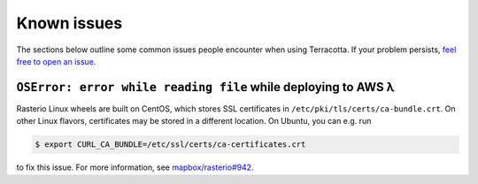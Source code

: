 Known issues
============

The sections below outline some common issues people encounter when
using Terracotta. If your problem persists, `feel free to open an
issue <https://github.com/DHI-GRAS/terracotta/issues>`__.

``OSError: error while reading file`` while deploying to AWS λ
--------------------------------------------------------------

Rasterio Linux wheels are built on CentOS, which stores SSL certificates
in ``/etc/pki/tls/certs/ca-bundle.crt``. On other Linux flavors,
certificates may be stored in a different location. On Ubuntu, you can
e.g. run

.. code-block:: bash

   $ export CURL_CA_BUNDLE=/etc/ssl/certs/ca-certificates.crt

to fix this issue. For more information, see
`mapbox/rasterio#942 <https://github.com/mapbox/rasterio/issues/942>`__.